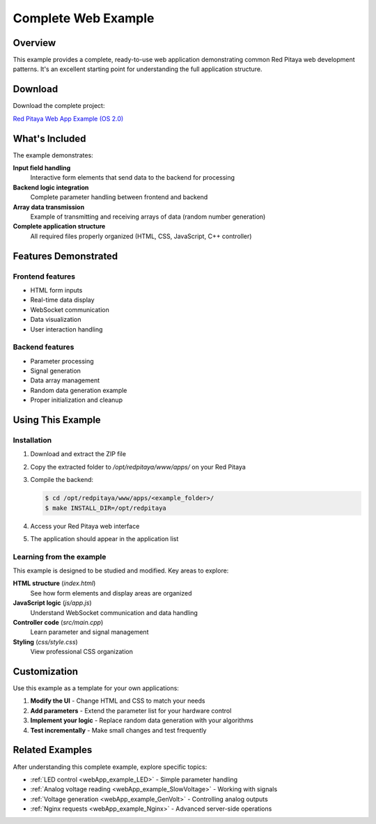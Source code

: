 .. _webApp_example_Simple:

####################
Complete Web Example
####################

Overview
=========

This example provides a complete, ready-to-use web application demonstrating common Red Pitaya web development 
patterns. It's an excellent starting point for understanding the full application structure.

Download
=========

Download the complete project:

`Red Pitaya Web App Example (OS 2.0) <https://downloads.redpitaya.com/doc/Examples/RP_WEB_app_example_2.0.zip>`_


What's Included
================

The example demonstrates:

**Input field handling**
    Interactive form elements that send data to the backend for processing

**Backend logic integration**
    Complete parameter handling between frontend and backend

**Array data transmission**
    Example of transmitting and receiving arrays of data (random number generation)

**Complete application structure**
    All required files properly organized (HTML, CSS, JavaScript, C++ controller)


Features Demonstrated
======================

Frontend features
------------------

* HTML form inputs
* Real-time data display
* WebSocket communication
* Data visualization
* User interaction handling

Backend features
-----------------

* Parameter processing
* Signal generation
* Data array management
* Random data generation example
* Proper initialization and cleanup


Using This Example
===================

Installation
-------------

1. Download and extract the ZIP file
2. Copy the extracted folder to `/opt/redpitaya/www/apps/` on your Red Pitaya
3. Compile the backend:

   .. code-block:: shell-session

       $ cd /opt/redpitaya/www/apps/<example_folder>/
       $ make INSTALL_DIR=/opt/redpitaya

4. Access your Red Pitaya web interface
5. The application should appear in the application list


Learning from the example
--------------------------

This example is designed to be studied and modified. Key areas to explore:

**HTML structure** (`index.html`)
    See how form elements and display areas are organized

**JavaScript logic** (`js/app.js`)
    Understand WebSocket communication and data handling

**Controller code** (`src/main.cpp`)
    Learn parameter and signal management

**Styling** (`css/style.css`)
    View professional CSS organization


Customization
==============

Use this example as a template for your own applications:

1. **Modify the UI** - Change HTML and CSS to match your needs
2. **Add parameters** - Extend the parameter list for your hardware control
3. **Implement your logic** - Replace random data generation with your algorithms
4. **Test incrementally** - Make small changes and test frequently


Related Examples
=================

After understanding this complete example, explore specific topics:

* :ref:`LED control <webApp_example_LED>` - Simple parameter handling
* :ref:`Analog voltage reading <webApp_example_SlowVoltage>` - Working with signals
* :ref:`Voltage generation <webApp_example_GenVolt>` - Controlling analog outputs
* :ref:`Nginx requests <webApp_example_Nginx>` - Advanced server-side operations
